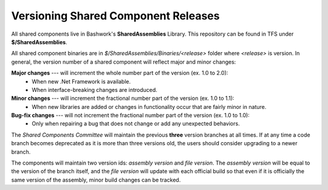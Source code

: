 =============================================
Versioning Shared Component Releases
=============================================

All shared components live in Bashwork's **SharedAssemblies** Library. This repository can be found in TFS under **$/SharedAssemblies**.

All shared component binaries are in *$/SharedAssemblies/Binaries/<release>* folder where *<release>* is version.  In general,
the version number of a shared component will reflect major and minor changes:

**Major changes** --- will increment the whole number part of the version (ex. 1.0 to 2.0):
    * When new .Net Framework is available.
    * When interface-breaking changes are introduced.
    
**Minor changes** --- will increment the fractional number part of the version (ex. 1.0 to 1.1):
    * When new libraries are added or changes in functionality occur that are fairly minor in nature.
    
**Bug-fix changes** --- will not increment the fractional number part of the version (ex. 1.0 to 1.0):
    * Only when repairing a bug that does not change or add any unexpected behaviors.
    
The *Shared Components Committee* will maintain the previous **three** version branches at all times.  If at any time
a code branch becomes deprecated as it is more than three versions old, the users should consider upgrading to a newer
branch.

The components will maintain two version ids: *assembly version* and *file version*.  The *assembly version* will be
equal to the version of the branch itself, and the *file version* will update with each official build so that even if
it is officially the same version of the assembly, minor build changes can be tracked.
    
